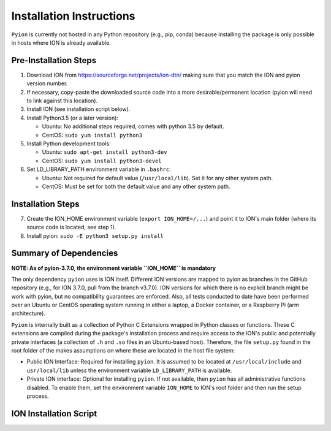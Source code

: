 Installation Instructions
=========================

``Pyion`` is currently not hosted in any Python repository (e.g., pip, conda) because installing the package is only possible in hosts where ION is already available.

Pre-Installation Steps
----------------------

1) Download ION from https://sourceforge.net/projects/ion-dtn/ making sure that you match the ION and pyion version number.
2) If necessary, copy-paste the downloaded source code into a more desirable/permanent location (pyion will need to link against this location).
3) Install ION (see installation script below).
4) Install Python3.5 (or a later version):

   - Ubuntu: No additional steps required, comes with python 3.5 by default.
   - CentOS: ``sudo yum install python3``
5) Install Python development tools:

   - Ubuntu: ``sudo apt-get install python3-dev``
   - CentOS: ``sudo yum install python3-devel``
6) Set LD_LIBRARY_PATH environment variable in ``.bashrc``:

   - Ubuntu: Not required for default value (``/usr/local/lib``). Set it for any other system path.
   - CentOS: Must be set for both the default value and any other system path.

Installation Steps
------------------

7) Create the ION_HOME environment variable (``export ION_HOME=/...``) and point it to ION's main folder (where its source code is located, see step 1).
8) Install pyion: ``sudo -E python3 setup.py install``

Summary of Dependencies
-----------------------

**NOTE: As of pyion-3.7.0, the environment variable ``ION_HOME`` is mandatory**

The only dependency ``pyion`` uses is ION itself. Different ION versions are mapped to pyion as branches in the GitHub repository (e.g., for ION 3.7.0, pull from the branch v3.7.0). ION versions for which there is no explicit branch might be work with pyion, but no compatibility guarantees are enforced. Also, all tests conducted to date have been performed over an Ubuntu or CentOS operating system running in either a laptop, a Docker container, or a Raspberry Pi (arm architecture).

``Pyion`` is internally built as a collection of Python C Extensions wrapped in Python classes or functions. These C extensions are compiled during the package's installation process and require access to the ION's public and potentially private interfaces (a collection of ``.h`` and ``.so`` files in an Ubuntu-based host). Therefore, the file ``setup.py`` found in the root folder of the makes assumptions on where these are located in the host file system:

- Public ION Interface: Required for installing ``pyion``. It is assumed to be located at ``/usr/local/include`` and ``usr/local/lib`` unless the environment variable ``LD_LIBRARY_PATH`` is available.

- Private ION interface: Optional for installing ``pyion``. If not available, then ``pyion`` has all administrative functions disabled. To enable them, set the environment variable ``ION_HOME`` to ION's root folder and then run the setup process.

ION Installation Script
-----------------------

.. role:: bash(code)
   :language: bash
   
   autoheader
   aclocal
   autoconf
   automake
   ./configure CFLAGS='-O0 -ggdb3' CPPFLAGS='-O0 -ggdb3' CXXFLAGS='-O0 -ggdb3'
   make
   make install
   ldconfig
